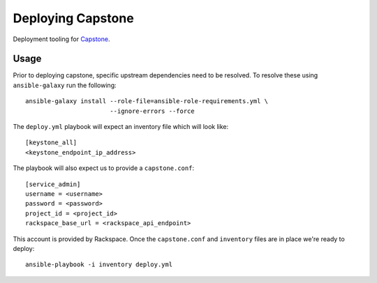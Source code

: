 Deploying Capstone
==================

.. image:: https://app.wercker.com/status/e6feb4196b5f4849659de6585039007b/s/master
   :target: https://app.wercker.com/#applications/56cd0b9aab54a673190541dc

Deployment tooling for `Capstone <https://github.com/rackerlabs/capstone>`_.

Usage
-----

Prior to deploying capstone, specific upstream dependencies need to be
resolved. To resolve these using ``ansible-galaxy`` run the following::

    ansible-galaxy install --role-file=ansible-role-requirements.yml \
                           --ignore-errors --force

The ``deploy.yml`` playbook will expect an inventory file which will look
like::

    [keystone_all]
    <keystone_endpoint_ip_address>

The playbook will also expect us to provide a ``capstone.conf``::

    [service_admin]
    username = <username>
    password = <password>
    project_id = <project_id>
    rackspace_base_url = <rackspace_api_endpoint>

This account is provided by Rackspace. Once the ``capstone.conf`` and
``inventory`` files are in place we're ready to deploy::

    ansible-playbook -i inventory deploy.yml
